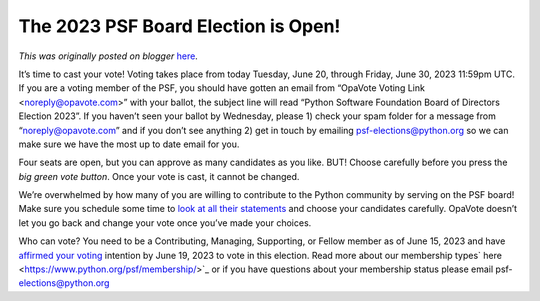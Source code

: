 .. post:: 2023-06-20
   :tags: post, legacy-blogger
   :author: Python Software Foundation
   :category: Legacy
   :location: World
   :language: en

The 2023 PSF Board Election is Open!
====================================

*This was originally posted on blogger* `here <https://pyfound.blogspot.com/2023/06/the-2023-psf-board-election-is-open.html>`_.

It’s time to cast your vote! Voting takes place from today Tuesday, June 20,
through Friday, June 30, 2023 11:59pm UTC. If you are a voting member of the
PSF, you should have gotten an email from “OpaVote Voting Link
<noreply@opavote.com>” with your ballot, the subject line will read “Python
Software Foundation Board of Directors Election 2023”. If you haven’t seen
your ballot by Wednesday, please 1) check your spam folder for a message from
“noreply@opavote.com” and if you don’t see anything 2) get in touch by
emailing psf-elections@python.org so we can make sure we have the most up to
date email for you.

Four seats are open, but you can approve as many candidates as you like. BUT!
Choose carefully before you press the *big green vote button*. Once your
vote is cast, it cannot be changed.  
  
We’re overwhelmed by how many of you are willing to contribute to the Python
community by serving on the PSF board! Make sure you schedule some time to
`look at all their
statements <https://www.python.org/nominations/elections/2023-python-software-
foundation-board/nominees/>`_ and choose your candidates carefully. OpaVote
doesn’t let you go back and change your vote once you’ve made your choices.  
  
Who can vote? You need to be a Contributing, Managing, Supporting, or Fellow
member as of June 15, 2023 and have `affirmed your
voting <https://pyfound.blogspot.com/2023/06/affirming-your-psf-membership-
voting.html>`_ intention by June 19, 2023 to vote in this election. Read more
about our membership types` here <https://www.python.org/psf/membership/>`_ or
if you have questions about your membership status please email psf-
elections@python.org

